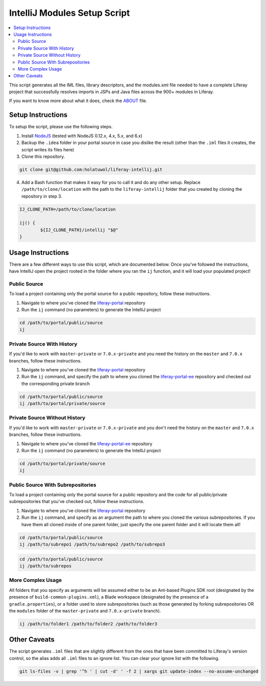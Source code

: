 IntelliJ Modules Setup Script
=============================

.. contents:: :local:

This script generates all the IML files, library descriptors, and the modules.xml file needed to have a complete Liferay project that successfully resolves imports in JSPs and Java files across the 900+ modules in Liferay.

If you want to know more about what it does, check the `ABOUT <ABOUT.rst>`__ file.

Setup Instructions
------------------

To setup the script, please use the following steps.

1. Install `NodeJS <https://nodejs.org/en/download/releases/>`__ (tested with NodeJS 0.12.x, 4.x, 5.x, and 6.x)

2. Backup the ``.idea`` folder in your portal source in case you dislike the result (other than the ``.iml`` files it creates, the script writes its files here)

3. Clone this repository.

.. code-block:: bash

	git clone git@github.com:holatuwol/liferay-intellij.git

4. Add a Bash function that makes it easy for you to call it and do any other setup. Replace ``/path/to/clone/location`` with the path to the ``liferay-intellij`` folder that you created by cloning the repository in step 3.

.. code-block:: bash

	IJ_CLONE_PATH=/path/to/clone/location

	ij() {
		${IJ_CLONE_PATH}/intellij "$@"
	}

Usage Instructions
------------------

There are a few different ways to use this script, which are documented below. Once you've followed the instructions, have IntelliJ open the project rooted in the folder where you ran the ``ij`` function, and it will load your populated project!

Public Source
~~~~~~~~~~~~~

To load a project containing only the portal source for a public repository, follow these instructions.

1. Navigate to where you've cloned the `liferay-portal <https://github.com/liferay/liferay-portal>`__ repository
2. Run the ``ij`` command (no parameters) to generate the IntelliJ project

.. code-block:: bash

	cd /path/to/portal/public/source
	ij

Private Source With History
~~~~~~~~~~~~~~~~~~~~~~~~~~~

If you'd like to work with ``master-private`` or ``7.0.x-private`` and you need the history on the ``master`` and ``7.0.x`` branches, follow these instructions.

1. Navigate to where you've cloned the `liferay-portal <https://github.com/liferay/liferay-portal>`__ repository
2. Run the ``ij`` command, and specify the path to where you cloned the `liferay-portal-ee <https://github.com/liferay/liferay-portal-ee>`__ repository and checked out the corresponding private branch

.. code-block:: bash

	cd /path/to/portal/public/source
	ij /path/to/portal/private/source

Private Source Without History
~~~~~~~~~~~~~~~~~~~~~~~~~~~~~~

If you'd like to work with ``master-private`` or ``7.0.x-private`` and you don't need the history on the ``master`` and ``7.0.x`` branches, follow these instructions.

1. Navigate to where you've cloned the `liferay-portal-ee <https://github.com/liferay/liferay-portal-ee>`__ repository
2. Run the ``ij`` command (no parameters) to generate the IntelliJ project

.. code-block:: bash

	cd /path/to/portal/private/source
	ij

Public Source With Subrepositories
~~~~~~~~~~~~~~~~~~~~~~~~~~~~~~~~~~

To load a project containing only the portal source for a public repository and the code for all public/private subrepositories that you've checked out, follow these instructions.

1. Navigate to where you've cloned the `liferay-portal <https://github.com/liferay/liferay-portal>`__ repository
2. Run the ``ij`` command, and specify as an argument the path to where you cloned the various subrepositories. If you have them all cloned inside of one parent folder, just specify the one parent folder and it will locate them all!

.. code-block:: bash

	cd /path/to/portal/public/source
	ij /path/to/subrepo1 /path/to/subrepo2 /path/to/subrepo3

.. code-block:: bash

	cd /path/to/portal/public/source
	ij /path/to/subrepos

More Complex Usage
~~~~~~~~~~~~~~~~~~

All folders that you specify as arguments will be assumed either to be an Ant-based Plugins SDK root (designated by the presence of ``build-common-plugins.xml``), a Blade workspace (designated by the presence of a ``gradle.properties``), or a folder used to store subrepositories (such as those generated by forking subrepositories OR the ``modules`` folder of the ``master-private`` and ``7.0.x-private`` branch).

.. code-block:: bash

	ij /path/to/folder1 /path/to/folder2 /path/to/folder3

Other Caveats
-------------

The script generates ``.iml`` files that are slightly different from the ones that have been committed to Liferay's version control, so the alias adds all ``.iml`` files to an ignore list. You can clear your ignore list with the following.

.. code-block:: bash

	git ls-files -v | grep '^h ' | cut -d' ' -f 2 | xargs git update-index --no-assume-unchanged
